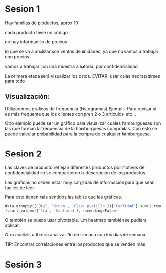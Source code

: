 * Sesion 1
Hay familias de productos, aprox 10

cada prodocto tiene un código

no hay información de precios

lo que se va a analizar son ventas de unidades, ya que no vamos a trabajar con precios

vamos a trabajar con una muestra aleatoria, por confidencialidad

La primera etapa será visualizar los datos.
EVITAR: usar cajas negras/girses para todo

**   Visualización:
Utilizaremos graficos de frequencia (histogramas)
Ejemplo: Para revisar si es más frequente que los clientes compren 2 o 3 articulos, etc...
   
Otro ejemplo puede ser un gráfico para visualizar cuáles hamburguesas son las que forman la frequencia
de la hamburguesas compradas.
Con esto se puede calcular probabilidad para la compra de cualquier hamburguesa.


* Sesion 2
Las claves de producto reflejan diferentes productos
por motivos de confidencialidad no se compartieron la descripción de los productos.

Las gráficas no deben estar muy cargadas de información para que sean fáciles de leer.

Para esto tienen más sentidos las tablas que las gráficas.

#+BEGIN_SRC python
  data.groupby(["Día", 'Grupo', 'Clave platillo'])['Cantidad'].sum().reset_index(
  ).sort_values(['Día', 'Cantidad'], ascending=False)
#+END_SRC


O también se puede usar pivottable.
Um heatmap también se pudiera aplicar.

Otro analizis util sería analizar fin de semana con los días de semana.


TIP:
Encontrar correlaciones entre los prodoctos que se venden más

* Sesión 3
